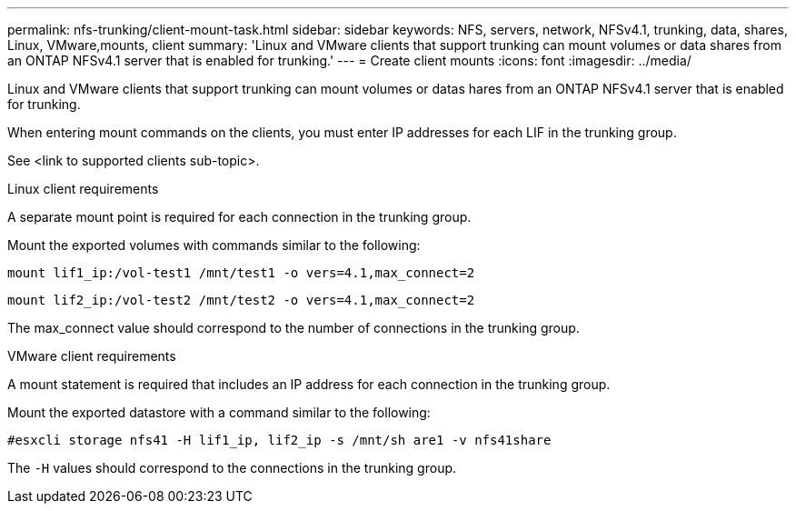 ---
permalink: nfs-trunking/client-mount-task.html
sidebar: sidebar
keywords: NFS, servers, network, NFSv4.1, trunking, data, shares, Linux, VMware,mounts, client 
summary: 'Linux and VMware clients that support trunking can mount volumes or data shares from an ONTAP NFSv4.1 server that is enabled for trunking.'
---
= Create client mounts 
:icons: font
:imagesdir: ../media/

[lead]
Linux and VMware clients that support trunking can mount volumes or datas hares from an ONTAP NFSv4.1 server that is enabled for trunking.

When entering mount commands on the clients, you must enter IP addresses for each LIF in the trunking group.

See <link to supported clients sub-topic>.

[role="tabbed-block"]
====
.Linux client requirements
--
A separate mount point is required for each connection in the trunking group.

Mount the exported volumes with commands similar to the following:

`mount lif1_ip:/vol-test1 /mnt/test1 -o vers=4.1,max_connect=2`

`mount lif2_ip:/vol-test2 /mnt/test2 -o vers=4.1,max_connect=2`

The max_connect value should correspond to the number of connections in the trunking group.
-- 

.VMware client requirements
-- 
A mount statement is required that includes an IP address for each connection in the trunking group.

Mount the exported datastore with a command similar to the following:

`#esxcli storage nfs41 -H lif1_ip, lif2_ip -s /mnt/sh are1 -v nfs41share`

The `-H` values should correspond to the connections in the trunking group.
-- 
====

// 2022 Nov 28, ONTAPDOC-552









